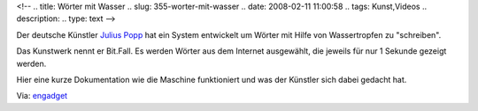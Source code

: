 <!--
.. title: Wörter mit Wasser
.. slug: 355-worter-mit-wasser
.. date: 2008-02-11 11:00:58
.. tags: Kunst,Videos
.. description: 
.. type: text
-->

Der deutsche Künstler `Julius Popp <http://en.wikipedia.org/wiki/Julius_Popp>`_ hat ein System entwickelt um Wörter mit Hilfe von Wassertropfen zu "schreiben".

.. TEASER_END

Das Kunstwerk nennt er Bit.Fall.
Es werden Wörter aus dem Internet ausgewählt, die jeweils für nur 1 Sekunde gezeigt werden.

.. media:: https://www.youtube.com/watch?v=ygQHj1W0PPM

Hier eine kurze Dokumentation wie die Maschine funktioniert und was der Künstler sich dabei gedacht hat.

.. media:: https://www.youtube.com/watch?v=AICq53U3dl8

Via: `engadget <http://www.engadget.com/2008/02/03/aquascript-paints-words-onto-water/>`_
